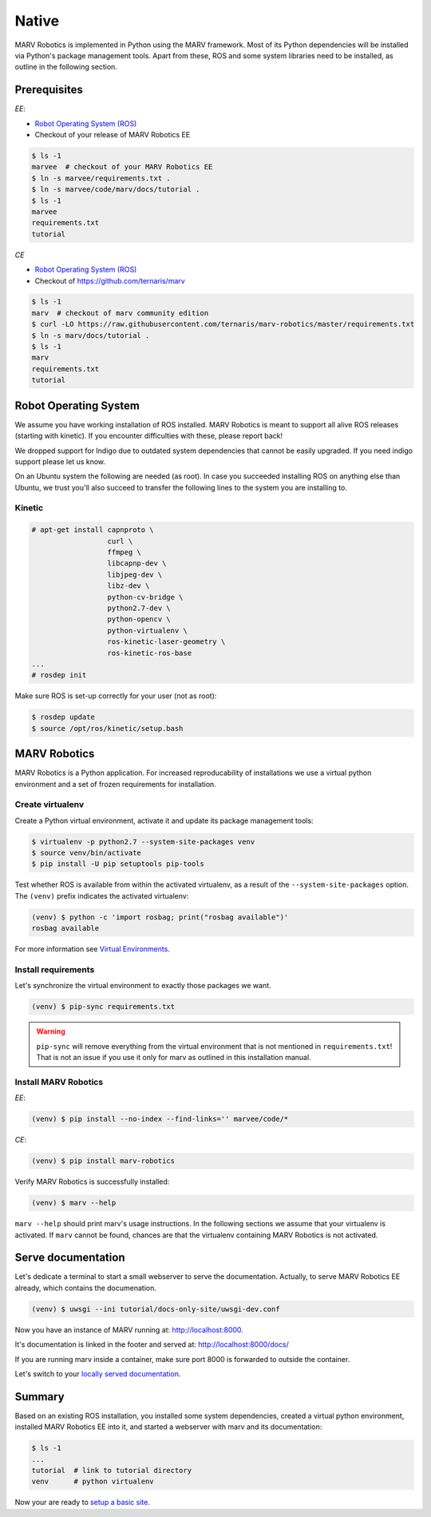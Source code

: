 .. Copyright 2016 - 2018  Ternaris.
.. SPDX-License-Identifier: CC-BY-SA-4.0

.. _install_native:

Native
======

MARV Robotics is implemented in Python using the MARV framework. Most of its Python dependencies will be installed via Python's package management tools. Apart from these, ROS and some system libraries need to be installed, as outline in the following section.

Prerequisites
-------------

*EE*:

- `Robot Operating System (ROS) <http://wiki.ros.org/ROS/Installation>`_
- Checkout of your release of MARV Robotics EE

.. code-block:: console

  $ ls -1
  marvee  # checkout of your MARV Robotics EE
  $ ln -s marvee/requirements.txt .
  $ ln -s marvee/code/marv/docs/tutorial .
  $ ls -1
  marvee
  requirements.txt
  tutorial

*CE*

- `Robot Operating System (ROS) <http://wiki.ros.org/ROS/Installation>`_
- Checkout of https://github.com/ternaris/marv

.. code-block:: console

  $ ls -1
  marv  # checkout of marv community edition
  $ curl -LO https://raw.githubusercontent.com/ternaris/marv-robotics/master/requirements.txt
  $ ln -s marv/docs/tutorial .
  $ ls -1
  marv
  requirements.txt
  tutorial


.. _ros-install:

Robot Operating System
----------------------

We assume you have working installation of ROS installed. MARV Robotics is meant to support all alive ROS releases (starting with kinetic). If you encounter difficulties with these, please report back!

We dropped support for Indigo due to outdated system dependencies that cannot be easily upgraded. If you need indigo support please let us know.

On an Ubuntu system the following are needed (as root). In case you succeeded installing ROS on anything else than Ubuntu, we trust you'll also succeed to transfer the following lines to the system you are installing to.


Kinetic
^^^^^^^

.. code-block:: console

   # apt-get install capnproto \
                     curl \
                     ffmpeg \
                     libcapnp-dev \
                     libjpeg-dev \
                     libz-dev \
                     python-cv-bridge \
                     python2.7-dev \
                     python-opencv \
                     python-virtualenv \
                     ros-kinetic-laser-geometry \
                     ros-kinetic-ros-base
   ...
   # rosdep init

Make sure ROS is set-up correctly for your user (not as root):

.. code-block:: console

   $ rosdep update
   $ source /opt/ros/kinetic/setup.bash


.. _marv-install:

MARV Robotics
-------------

MARV Robotics is a Python application. For increased reproducability of installations we use a virtual python environment and a set of frozen requirements for installation.

Create virtualenv
^^^^^^^^^^^^^^^^^

Create a Python virtual environment, activate it and update its package management tools:

.. code-block:: console

  $ virtualenv -p python2.7 --system-site-packages venv
  $ source venv/bin/activate
  $ pip install -U pip setuptools pip-tools

Test whether ROS is available from within the activated virtualenv, as a result of the ``--system-site-packages`` option. The ``(venv)`` prefix indicates the activated virtualenv:

.. code-block:: console

  (venv) $ python -c 'import rosbag; print("rosbag available")'
  rosbag available

For more information see `Virtual Environments
<http://docs.python-guide.org/en/latest/dev/virtualenvs/>`_.


Install requirements
^^^^^^^^^^^^^^^^^^^^
Let's synchronize the virtual environment to exactly those packages we want.

.. code-block:: console

  (venv) $ pip-sync requirements.txt

.. warning::

   ``pip-sync`` will remove everything from the virtual environment that is not mentioned in ``requirements.txt``! That is not an issue if you use it only for marv as outlined in this installation manual.


Install MARV Robotics
^^^^^^^^^^^^^^^^^^^^^

*EE*:

.. code-block:: console

  (venv) $ pip install --no-index --find-links='' marvee/code/*

*CE*:

.. code-block:: console

  (venv) $ pip install marv-robotics

Verify MARV Robotics is successfully installed:

.. code-block:: console

  (venv) $ marv --help

``marv --help`` should print marv's usage instructions. In the following sections we assume that your virtualenv is activated. If ``marv`` cannot be found, chances are that the virtualenv containing MARV Robotics is not activated.


Serve documentation
-------------------

Let's dedicate a terminal to start a small webserver to serve the documentation. Actually, to serve MARV Robotics EE already, which contains the documenation.

.. code-block:: console

  (venv) $ uwsgi --ini tutorial/docs-only-site/uwsgi-dev.conf

Now you have an instance of MARV running at: http://localhost:8000.

It's documentation is linked in the footer and served at: http://localhost:8000/docs/

If you are running marv inside a container, make sure port 8000 is forwarded to outside the container.

Let's switch to your `locally served documentation <http://localhost:8000/docs/install.html#serve-documentation>`_.


Summary
-------

Based on an existing ROS installation, you installed some system dependencies, created a virtual python environment, installed MARV Robotics EE into it, and started a webserver with marv and its documentation:

.. code-block:: console

  $ ls -1
  ...
  tutorial  # link to tutorial directory
  venv      # python virtualenv

Now your are ready to `setup a basic site <./tutorial/setup-basic-site.html>`_.
